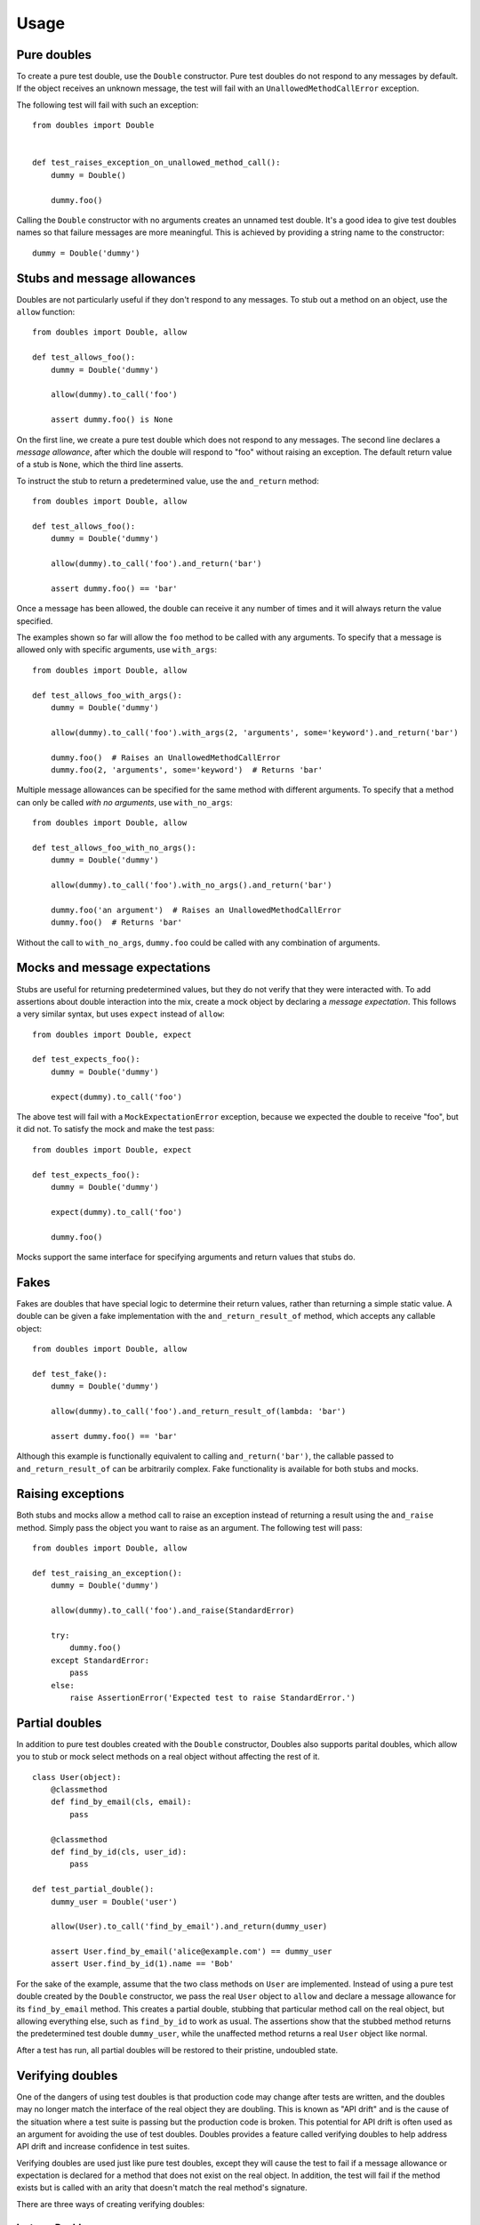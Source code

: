 Usage
=====

Pure doubles
------------

To create a pure test double, use the ``Double`` constructor. Pure test doubles do not respond to any messages by default. If the object receives an unknown message, the test will fail with an ``UnallowedMethodCallError`` exception.

The following test will fail with such an exception:

::

    from doubles import Double


    def test_raises_exception_on_unallowed_method_call():
        dummy = Double()

        dummy.foo()

Calling the ``Double`` constructor with no arguments creates an unnamed test double. It's a good idea to give test doubles names so that failure messages are more meaningful. This is achieved by providing a string name to the constructor::

    dummy = Double('dummy')

Stubs and message allowances
----------------------------

Doubles are not particularly useful if they don't respond to any messages. To stub out a method on an object, use the ``allow`` function::

    from doubles import Double, allow

    def test_allows_foo():
        dummy = Double('dummy')

        allow(dummy).to_call('foo')

        assert dummy.foo() is None

On the first line, we create a pure test double which does not respond to any messages. The second line declares a *message allowance*, after which the double will respond to "foo" without raising an exception. The default return value of a stub is ``None``, which the third line asserts.

To instruct the stub to return a predetermined value, use the ``and_return`` method::


    from doubles import Double, allow

    def test_allows_foo():
        dummy = Double('dummy')

        allow(dummy).to_call('foo').and_return('bar')

        assert dummy.foo() == 'bar'

Once a message has been allowed, the double can receive it any number of times and it will always return the value specified.

The examples shown so far will allow the ``foo`` method to be called with any arguments. To specify that a message is allowed only with specific arguments, use ``with_args``::

    from doubles import Double, allow

    def test_allows_foo_with_args():
        dummy = Double('dummy')

        allow(dummy).to_call('foo').with_args(2, 'arguments', some='keyword').and_return('bar')

        dummy.foo()  # Raises an UnallowedMethodCallError
        dummy.foo(2, 'arguments', some='keyword')  # Returns 'bar'

Multiple message allowances can be specified for the same method with different arguments. To specify that a method can only be called *with no arguments*, use ``with_no_args``::

    from doubles import Double, allow

    def test_allows_foo_with_no_args():
        dummy = Double('dummy')

        allow(dummy).to_call('foo').with_no_args().and_return('bar')

        dummy.foo('an argument')  # Raises an UnallowedMethodCallError
        dummy.foo()  # Returns 'bar'

Without the call to ``with_no_args``, ``dummy.foo`` could be called with any combination of arguments.

Mocks and message expectations
------------------------------

Stubs are useful for returning predetermined values, but they do not verify that they were interacted with. To add assertions about double interaction into the mix, create a mock object by declaring a *message expectation*. This follows a very similar syntax, but uses ``expect`` instead of ``allow``::

    from doubles import Double, expect

    def test_expects_foo():
        dummy = Double('dummy')

        expect(dummy).to_call('foo')

The above test will fail with a ``MockExpectationError`` exception, because we expected the double to receive "foo", but it did not. To satisfy the mock and make the test pass::

    from doubles import Double, expect

    def test_expects_foo():
        dummy = Double('dummy')

        expect(dummy).to_call('foo')

        dummy.foo()

Mocks support the same interface for specifying arguments and return values that stubs do.

Fakes
-----

Fakes are doubles that have special logic to determine their return values, rather than returning a simple static value. A double can be given a fake implementation with the ``and_return_result_of`` method, which accepts any callable object::

    from doubles import Double, allow

    def test_fake():
        dummy = Double('dummy')

        allow(dummy).to_call('foo').and_return_result_of(lambda: 'bar')

        assert dummy.foo() == 'bar'

Although this example is functionally equivalent to calling ``and_return('bar')``, the callable passed to ``and_return_result_of`` can be arbitrarily complex. Fake functionality is available for both stubs and mocks.

Raising exceptions
------------------

Both stubs and mocks allow a method call to raise an exception instead of returning a result using the ``and_raise`` method. Simply pass the object you want to raise as an argument. The following test will pass::

    from doubles import Double, allow

    def test_raising_an_exception():
        dummy = Double('dummy')

        allow(dummy).to_call('foo').and_raise(StandardError)

        try:
            dummy.foo()
        except StandardError:
            pass
        else:
            raise AssertionError('Expected test to raise StandardError.')

Partial doubles
---------------

In addition to pure test doubles created with the ``Double`` constructor, Doubles also supports parital doubles, which allow you to stub or mock select methods on a real object without affecting the rest of it.

::

    class User(object):
        @classmethod
        def find_by_email(cls, email):
            pass

        @classmethod
        def find_by_id(cls, user_id):
            pass

    def test_partial_double():
        dummy_user = Double('user')

        allow(User).to_call('find_by_email').and_return(dummy_user)

        assert User.find_by_email('alice@example.com') == dummy_user
        assert User.find_by_id(1).name == 'Bob'

For the sake of the example, assume that the two class methods on ``User`` are implemented. Instead of using a pure test double created by the ``Double`` constructor, we pass the real ``User`` object to ``allow`` and declare a message allowance for its ``find_by_email`` method. This creates a partial double, stubbing that particular method call on the real object, but allowing everything else, such as ``find_by_id`` to work as usual. The assertions show that the stubbed method returns the predetermined test double ``dummy_user``, while the unaffected method returns a real ``User`` object like normal.

After a test has run, all partial doubles will be restored to their pristine, undoubled state.

Verifying doubles
-----------------

One of the dangers of using test doubles is that production code may change after tests are written, and the doubles may no longer match the interface of the real object they are doubling. This is known as "API drift" and is the cause of the situation where a test suite is passing but the production code is broken. This potential for API drift is often used as an argument for avoiding the use of test doubles. Doubles provides a feature called verifying doubles to help address API drift and increase confidence in test suites.

Verifying doubles are used just like pure test doubles, except they will cause the test to fail if a message allowance or expectation is declared for a method that does not exist on the real object. In addition, the test will fail if the method exists but is called with an arity that doesn't match the real method's signature.

There are three ways of creating verifying doubles:

InstanceDouble
++++++++++++++

``InstanceDouble`` creates a pure test double that will ensure its usage matches the API of an instance of the provided class. It's used as follows::

    from doubles import InstanceDouble, allow

    def test_verifying_instance_double():
      user = InstanceDouble('mypackage.User')

      allow(user).to_call('nonexistent_method')

      assert user.nonexistent_method() is None

The argument to ``InstanceDouble`` is the fully qualified module path to the class in question. The double that's created will verify itself against an instance of that class. The example above will fail with a ``VerifyingDoubleError`` exception. Note that the actual assertion made in this test is irrelevant, it's the call to ``allow`` and ``to_call`` that will cause the failure.

ClassDouble
+++++++++++

``ClassDouble`` is the same as ``InstanceDouble``, except that it verifies against the class itself instead of an instance of the class. The following test will fail::

    from doubles import ClassDouble, allow

    def test_verifying_class_double():
      User = ClassDouble('mypackage.User')

      allow(User).to_call('find_by_nonexistent_attribute')

      assert User.find_by_nonexistent_attribute() is None

ObjectDouble
++++++++++++

``ObjectDouble`` creates a pure test double that is verified against a specific object. The following test will fail::

    from doubles import ObjectDouble, allow

    from mypackage import some_object

    def test_verifying_object_double():
      something = ObjectDouble(some_object)

      allow(something).to_call('nonexistent_method')

      assert something.nonexistent_method() is None

There is a subtle distinction between a pure test double created with ``ObjectDouble`` and a partial double created by passing a non-double object to ``allow`` or ``expect``. The former creates an object that does not respond to any messages which are not explicitly allowed, but verifies any that are against the real object. A partial double modifies parts of the real object itself, allowing some methods to be doubled and others to retain their usual implementation.
